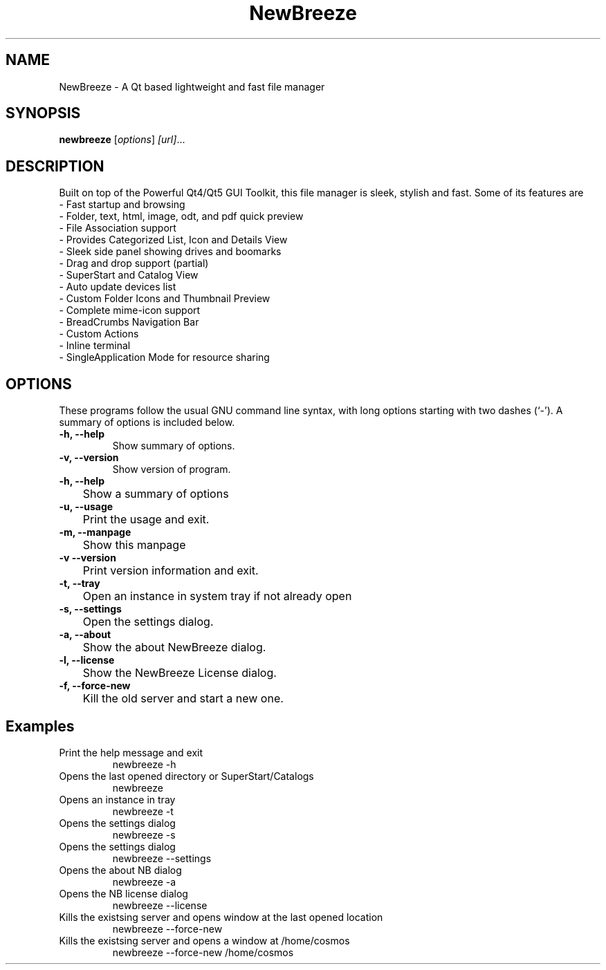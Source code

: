 .TH NewBreeze 1 "October 9 2017"
.SH NAME
NewBreeze \- A Qt based lightweight and fast file manager
.SH SYNOPSIS
.B newbreeze
.RI [ options ] " [url]" ...
.SH DESCRIPTION
Built on top of the Powerful Qt4/Qt5 GUI Toolkit, this file manager is sleek, stylish and fast.
Some of its features are
    - Fast startup and browsing
    - Folder, text, html, image, odt, and pdf quick preview
    - File Association support
    - Provides Categorized List, Icon and Details View
    - Sleek side panel showing drives and boomarks
    - Drag and drop support (partial)
    - SuperStart and Catalog View
    - Auto update devices list
    - Custom Folder Icons and Thumbnail Preview
    - Complete mime-icon support
    - BreadCrumbs Navigation Bar
    - Custom Actions
    - Inline terminal
    - SingleApplication Mode for resource sharing
.SH OPTIONS
These programs follow the usual GNU command line syntax, with long options starting with two dashes (`-').
A summary of options is included below.
.TP
.B \-h, \-\-help
Show summary of options.
.TP
.B \-v, \-\-version
Show version of program.
.TP
.B \-h, \-\-help
	Show a summary of options
.TP
.B \-u, \-\-usage
	Print the usage and exit.
.TP
.B \-m, \-\-manpage
	Show this manpage
.TP
.B \-v  \-\-version
	Print version information and exit.
.TP
.B \-t, \-\-tray
	Open an instance in system tray if not already open
.TP
.B \-s, \-\-settings
	Open the settings dialog.
.TP
.B \-a, \-\-about
	Show the about NewBreeze dialog.
.TP
.B \-l, \-\-license
	Show the NewBreeze License dialog.
.TP
.B \-f, \-\-force-new
	Kill the old server and start a new one.

.SH Examples
.TP
Print the help message and exit
newbreeze -h
.TP
Opens the last opened directory or SuperStart/Catalogs
newbreeze
.TP
Opens an instance in tray
newbreeze -t
.TP
Opens the settings dialog
newbreeze -s
.TP
Opens the settings dialog
newbreeze --settings
.TP
Opens the about NB dialog
newbreeze -a
.TP
Opens the NB license dialog
newbreeze --license
.TP
Kills the existsing server and opens window at the last opened location
newbreeze --force-new
.TP
Kills the existsing server and opens a window at /home/cosmos
newbreeze --force-new /home/cosmos

